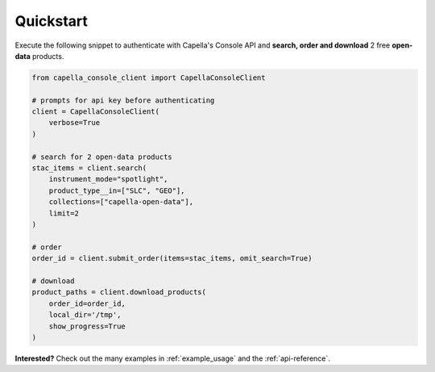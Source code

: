 .. _quickstart:

**********
Quickstart
**********

Execute the following snippet to authenticate with Capella's Console API and **search, order and download** 2 free **open-data** products.

.. code:: python3

  from capella_console_client import CapellaConsoleClient

  # prompts for api key before authenticating
  client = CapellaConsoleClient(
      verbose=True
  )

  # search for 2 open-data products
  stac_items = client.search(
      instrument_mode="spotlight",
      product_type__in=["SLC", "GEO"],
      collections=["capella-open-data"],
      limit=2
  )

  # order
  order_id = client.submit_order(items=stac_items, omit_search=True)

  # download
  product_paths = client.download_products(
      order_id=order_id,
      local_dir='/tmp',
      show_progress=True
  )


**Interested?** Check out the many examples in :ref:`example_usage` and the :ref:`api-reference`.
